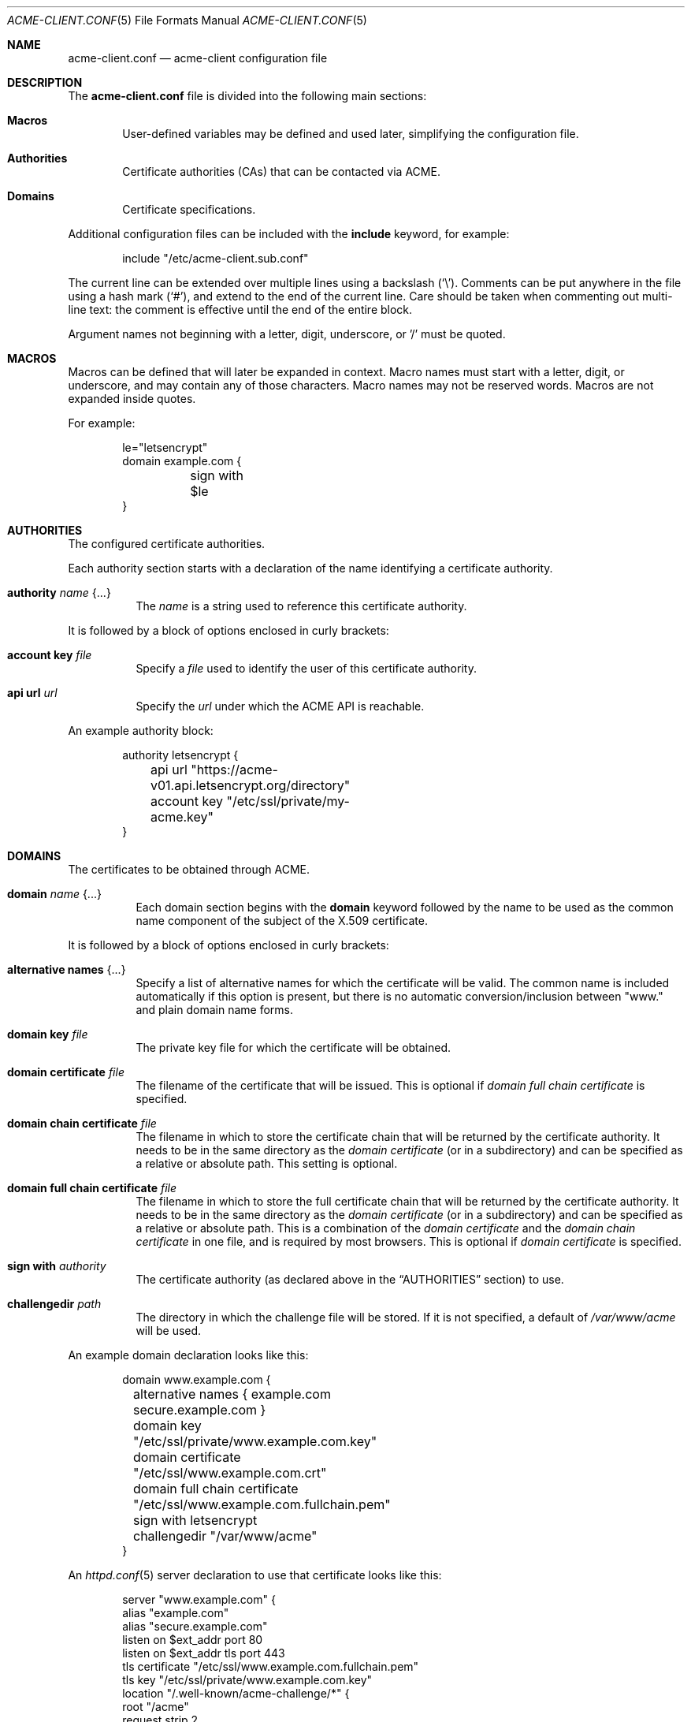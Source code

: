 .\"	$OpenBSD: acme-client.conf.5,v 1.14 2018/08/02 14:40:38 benno Exp $
.\"
.\" Copyright (c) 2005 Esben Norby <norby@openbsd.org>
.\" Copyright (c) 2004 Claudio Jeker <claudio@openbsd.org>
.\" Copyright (c) 2003, 2004 Henning Brauer <henning@openbsd.org>
.\" Copyright (c) 2002 Daniel Hartmeier <dhartmei@openbsd.org>
.\"
.\" Permission to use, copy, modify, and distribute this software for any
.\" purpose with or without fee is hereby granted, provided that the above
.\" copyright notice and this permission notice appear in all copies.
.\"
.\" THE SOFTWARE IS PROVIDED "AS IS" AND THE AUTHOR DISCLAIMS ALL WARRANTIES
.\" WITH REGARD TO THIS SOFTWARE INCLUDING ALL IMPLIED WARRANTIES OF
.\" MERCHANTABILITY AND FITNESS. IN NO EVENT SHALL THE AUTHOR BE LIABLE FOR
.\" ANY SPECIAL, DIRECT, INDIRECT, OR CONSEQUENTIAL DAMAGES OR ANY DAMAGES
.\" WHATSOEVER RESULTING FROM LOSS OF USE, DATA OR PROFITS, WHETHER IN AN
.\" ACTION OF CONTRACT, NEGLIGENCE OR OTHER TORTIOUS ACTION, ARISING OUT OF
.\" OR IN CONNECTION WITH THE USE OR PERFORMANCE OF THIS SOFTWARE.
.\"
.Dd $Mdocdate: August 2 2018 $
.Dt ACME-CLIENT.CONF 5
.Os
.Sh NAME
.Nm acme-client.conf
.Nd acme-client configuration file
.Sh DESCRIPTION
The
.Nm
file is divided into the following main sections:
.Bl -tag -width xxxx
.It Sy Macros
User-defined variables may be defined and used later, simplifying the
configuration file.
.It Sy Authorities
Certificate authorities (CAs) that can be contacted via ACME.
.It Sy Domains
Certificate specifications.
.El
.Pp
Additional configuration files can be included with the
.Ic include
keyword, for example:
.Bd -literal -offset indent
include "/etc/acme-client.sub.conf"
.Ed
.Pp
The current line can be extended over multiple lines using a backslash
.Pq Sq \e .
Comments can be put anywhere in the file using a hash mark
.Pq Sq # ,
and extend to the end of the current line.
Care should be taken when commenting out multi-line text:
the comment is effective until the end of the entire block.
.Pp
Argument names not beginning with a letter, digit, underscore, or '/'
must be quoted.
.Sh MACROS
Macros can be defined that will later be expanded in context.
Macro names must start with a letter, digit, or underscore,
and may contain any of those characters.
Macro names may not be reserved words.
Macros are not expanded inside quotes.
.Pp
For example:
.Bd -literal -offset indent
le="letsencrypt"
domain example.com {
	sign with $le
}
.Ed
.Sh AUTHORITIES
The configured certificate authorities.
.Pp
Each authority section starts with a declaration of the name identifying a
certificate authority.
.Bl -tag -width Ds
.It Ic authority Ar name Brq ...
The
.Ar name
is a string used to reference this certificate authority.
.El
.Pp
It is followed by a block of options enclosed in curly brackets:
.Bl -tag -width Ds
.It Ic account key Ar file
Specify a
.Ar file
used to identify the user of this certificate authority.
.It Ic api url Ar url
Specify the
.Ar url
under which the ACME API is reachable.
.El
.Pp
An example authority block:
.Bd -literal -offset indent
authority letsencrypt {
	api url "https://acme-v01.api.letsencrypt.org/directory"
	account key "/etc/ssl/private/my-acme.key"
}
.Ed
.Sh DOMAINS
The certificates to be obtained through ACME.
.Bl -tag -width Ds
.It Ic domain Ar name Brq ...
Each domain section begins with the
.Ic domain
keyword followed by the name to be used as the common name component
of the subject of the X.509 certificate.
.El
.Pp
It is followed by a block of options enclosed in curly brackets:
.Bl -tag -width Ds
.It Ic alternative names Brq ...
Specify a list of alternative names for which the certificate will be valid.
The common name is included automatically if this option is present,
but there is no automatic conversion/inclusion between "www." and
plain domain name forms.
.It Ic domain key Ar file
The private key file for which the certificate will be obtained.
.It Ic domain certificate Ar file
The filename of the certificate that will be issued.
This is optional if
.Ar domain full chain certificate
is specified.
.It Ic domain chain certificate Ar file
The filename in which to store the certificate chain
that will be returned by the certificate authority.
It needs to be in the same directory as the
.Ar domain certificate
(or in a subdirectory) and can be specified as a relative or absolute path.
This setting is optional.
.It Ic domain full chain certificate Ar file
The filename in which to store the full certificate chain
that will be returned by the certificate authority.
It needs to be in the same directory as the
.Ar domain certificate
(or in a subdirectory) and can be specified as a relative or absolute path.
This is a combination of the
.Ar domain certificate
and the
.Ar domain chain certificate
in one file, and is required by most browsers.
This is optional if
.Ar domain certificate
is specified.
.It Ic sign with Ar authority
The certificate authority (as declared above in the
.Sx AUTHORITIES
section) to use.
.It Ic challengedir Ar path
The directory in which the challenge file will be stored.
If it is not specified, a default of
.Pa /var/www/acme
will be used.
.El
.Pp
An example domain declaration looks like this:
.Bd -literal -offset indent
domain www.example.com {
	alternative names { example.com secure.example.com }
	domain key "/etc/ssl/private/www.example.com.key"
	domain certificate "/etc/ssl/www.example.com.crt"
	domain full chain certificate "/etc/ssl/www.example.com.fullchain.pem"
	sign with letsencrypt
	challengedir "/var/www/acme"
}
.Ed
.Pp
An
.Xr httpd.conf 5
server declaration to use that certificate looks like this:
.Bd -literal -offset indent
server "www.example.com" {
        alias "example.com"
        alias "secure.example.com"
        listen on $ext_addr port 80
        listen on $ext_addr tls port 443
        tls certificate "/etc/ssl/www.example.com.fullchain.pem"
        tls key "/etc/ssl/private/www.example.com.key"
        location "/.well-known/acme-challenge/*" {
                root "/acme"
                request strip 2
        }
        root "/htdocs"
}
.Ed
.Sh FILES
.Bl -tag -width "/etc/acme-client.conf" -compact
.It Pa /etc/acme-client.conf
.Xr acme-client 1
configuration file
.El
.Sh SEE ALSO
.Xr acme-client 1
.Sh HISTORY
The
.Nm
file format first appeared in
.Ox 6.1 .
